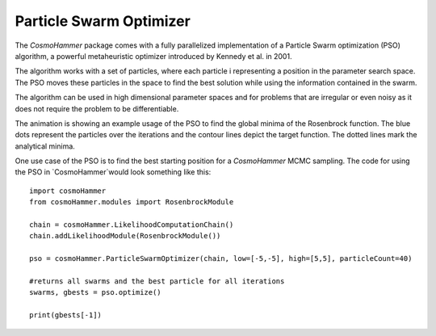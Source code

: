 .. _pso:

Particle Swarm Optimizer
========================

The `CosmoHammer` package comes with a fully parallelized implementation of a Particle Swarm optimization (PSO) algorithm, a powerful metaheuristic optimizer introduced by Kennedy  et  al. in 2001.

The algorithm works with a set of particles, where each particle i representing a position in the parameter search space. The PSO moves these particles in the space to find the best solution while using the information contained in the swarm.

The algorithm can be used in high dimensional parameter spaces and for problems that are irregular or even noisy as it does not require the problem to be differentiable. 

.. image:: pso.gif
   :alt: PSO convergence of iterations.
   :align: center


The animation is showing an example usage of the PSO to find the global minima of the Rosenbrock function. The blue dots represent the particles over the iterations and the contour lines depict the target function. The dotted lines mark the analytical minima.

One use case of the PSO is to find the best starting position for a `CosmoHammer` MCMC sampling. The code for using the PSO in `CosmoHammer`would look something like this::

	import cosmoHammer
	from cosmoHammer.modules import RosenbrockModule
	
	chain = cosmoHammer.LikelihoodComputationChain()
	chain.addLikelihoodModule(RosenbrockModule())
	
	pso = cosmoHammer.ParticleSwarmOptimizer(chain, low=[-5,-5], high=[5,5], particleCount=40)
	
	#returns all swarms and the best particle for all iterations
	swarms, gbests = pso.optimize()
	
	print(gbests[-1])


